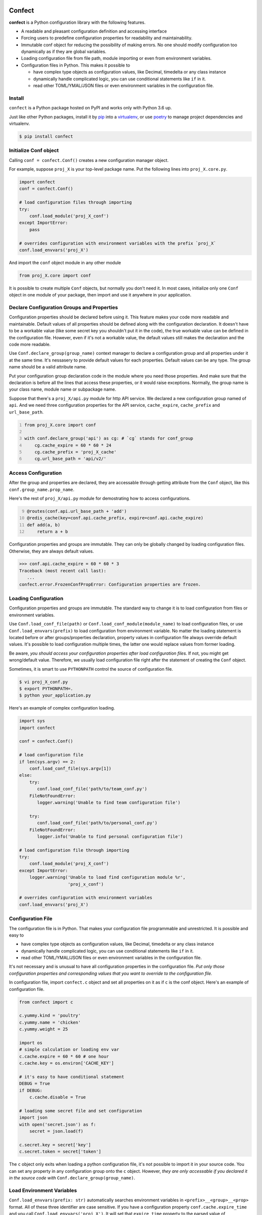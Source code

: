 Confect
=======

**confect** is a Python configuration library with the following features.

- A readable and pleasant configuration definition and accessing interface
- Forcing users to predefine configuration properties for readability and maintainability.
- Immutable conf object for reducing the possibility of making errors. 
  No one should modify configuration too dynamically as if they are global variables.
- Loading configuration file from file path, module importing or even from
  environment variables.
- Configuration files in Python. This makes it possible to

  + have complex type objects as configuration values, like Decimal, timedelta
    or any class instance
  + dynamically handle complicated logic, you can use conditional statements
    like ``if`` in it.
  + read other TOML/YMAL/JSON files or even environment variables in the
    configuration file.

Install
-------

``confect`` is a Python package hosted on PyPI and works only with Python 3.6 up.

Just like other Python packages, install it by `pip
<https://pip.pypa.io/en/stable/>`_ into a `virtualenv
<https://hynek.me/articles/virtualenv-lives/>`_, or use `poetry
<https://poetry.eustace.io/>`_ to manage project dependencies and virtualenv.

.. code:: console

   $ pip install confect


Initialize Conf object
---------------

Calling ``conf = confect.Conf()`` creates a new configuration manager object.

For example, suppose ``proj_X`` is your top-level package name. 
Put the following lines into ``proj_X.core.py``.

.. code:: python

   import confect
   conf = confect.Conf()

   # load configuration files through importing
   try:
       conf.load_module('proj_X_conf')
   except ImportError:
       pass

   # overrides configuration with environment variables with the prefix `proj_X`
   conf.load_envvars('proj_X')
   
And import the ``conf`` object module in any other module

.. code:: python

   from proj_X.core import conf

It is possible to create multiple ``Conf`` objects, but normally you don't need
it. In most cases, initialize only one ``Conf`` object in one module of your
package, then import and use it anywhere in your application.

Declare Configuration Groups and Properties
-------------------------------------------

Configuration properties should be declared before using it. This feature makes 
your code more readable and maintainable. Default values of all properties
should be defined along with the configuration declaration. 
It doesn't have to be a workable value
(like some secret key you shouldn't put it in the code), 
the true workable value can be defined 
in the configuration file. 
However, even if it's not a workable value, 
the default values still makes the declaration and the code more readable.

Use ``Conf.declare_group(group_name)`` context manager to declare a configuration
group and all properties under it at the same time. It's nessasery to provide
default values for each properties. Default values can be any type. The group
name should be a valid attribute name.

Put your configuration group declaration code in the module where you need those
properties. And make sure that the declaration is before all the lines that
access these properties, or it would raise exceptions.
Normally, the group name is your class name, module name or subpackage name.

Suppose that there's a ``proj_X/api.py`` module for http API service. 
We declared a new configuration group named of ``api``. 
And we need three configuration properties for the API service, 
``cache_expire``, ``cache_prefix`` and ``url_base_path``.

.. code:: python
   :number-lines: 1

   from proj_X.core import conf

   with conf.declare_group('api') as cg: # `cg` stands for conf_group
       cg.cache_expire = 60 * 60 * 24
       cg.cache_prefix = 'proj_X_cache'
       cg.url_base_path = 'api/v2/'

Access Configuration
--------------------

After the group and properties are declared, they are accessable through
getting attribute from the ``Conf`` object, like this ``conf.group_name.prop_name``.

Here's the rest of ``proj_X/api.py`` module for demostrating how to access configurations.

.. code:: python
   :number-lines: 9

   @routes(conf.api.url_base_path + 'add')
   @redis_cache(key=conf.api.cache_prefix, expire=conf.api.cache_expire)
   def add(a, b)
       return a + b


Configuration properties and groups are immutable. They can only be globally
changed by loading configuration files. Otherwise, they are always default
values.

>>> conf.api.cache_expire = 60 * 60 * 3
Traceback (most recent call last):
   ...
confect.error.FrozenConfPropError: Configuration properties are frozen.

Loading Configuration
---------------------

Configuration properties and groups are immutable. The standard way to change it
is to load configuration from files or environment variables.

Use ``Conf.load_conf_file(path)`` or ``Conf.load_conf_module(module_name)`` to
load configuration files, or use ``Conf.load_envvars(prefix)`` to load
configuration from environment variable. No matter the loading statement is
located before or after groups/properties declaration, property values in
configuration file always override default values. It's possible to load 
configuration multiple times, the latter one would replace values from former loading.

Be aware, *you should access your configuration properties after load
configuration files.* If not, you might get wrong/default value. Therefore, we
usually load configuration file right after the statement of creating the
``Conf`` object.

Sometimes, it is smart to use ``PYTHONPATH`` control the source of configuration
file.

.. code:: console

   $ vi proj_X_conf.py
   $ export PYTHONPATH=.
   $ python your_application.py

Here's an example of complex configuration loading.

.. code:: python

   import sys
   import confect

   conf = confect.Conf()

   # load configuration file
   if len(sys.argv) == 2:
       conf.load_conf_file(sys.argv[1])
   else:
       try:
          conf.load_conf_file('path/to/team_conf.py')
       FileNotFoundError:
          logger.warning('Unable to find team configuration file')

       try:
          conf.load_conf_file('path/to/personal_conf.py')
       FileNotFoundError:
          logger.info('Unable to find personal configuration file')

   # load configuration file through importing
   try:
       conf.load_module('proj_X_conf')
   except ImportError:
       logger.warning('Unable to load find configuration module %r',
                      'proj_x_conf')

   # overrides configuration with environment variables
   conf.load_envvars('proj_X')


Configuration File
------------------

The configuration file is in Python. That makes your configuration file
programmable and unrestricted. It is possible and easy to

- have complex type objects as configuration values, like Decimal, timedelta or
  any class instance
- dynamically handle complicated logic, you can use conditional statements like
  ``if`` in it.
- read other TOML/YMAL/JSON files or even environment variables in the
  configuration file.

It's not necessary and is unusual to have all configuration properties in the
configuration file. *Put only those configuration properties and corresponding
values that you want to override to the configuration file.*

In configuration file, import ``confect.c`` object and set all properties on it
as if ``c`` is the conf object. Here's an example of configuration file.

.. code-block:: python

   from confect import c

   c.yummy.kind = 'poultry'
   c.yummy.name = 'chicken'
   c.yummy.weight = 25

   import os
   # simple calculation or loading env var
   c.cache.expire = 60 * 60 # one hour
   c.cache.key = os.environ['CACHE_KEY']

   # it's easy to have conditional statement
   DEBUG = True
   if DEBUG:
       c.cache.disable = True

   # loading some secret file and set configuration
   import json
   with open('secret.json') as f:
       secret = json.load(f)

   c.secret.key = secret['key']
   c.secret.token = secret['token']

The ``c`` object only exits when loading a python configuration file, it's not
possible to import it in your source code. You can set any property in any
configuration group onto the ``c`` object. However,
*they are only accessable if you declared it in the source code with* ``Conf.declare_group(group_name)``.


Load Environment Variables
---------------------------

``Conf.load_envvars(prefix: str)`` automatically searches environment variables
in ``<prefix>__<group>__<prop>`` format. All of these three identifier are case
sensitive. If you have a configuration property ``conf.cache.expire_time`` and
you call ``Conf.load_envvars('proj_X')``. It will set that ``expire_time``
property to the parsed value of ``proj_X__cache__expire_time`` environment
variable.

>>> import os
>>> os.environ['proj_X__cache__expire'] = '3600'

>>> conf = confect.Conf()
>>> conf.load_envvars('proj_X')  # doctest: +SKIP

If ``cache.expire`` has been declared, then

>>> conf.cache.expire
3600

Confect includes predefined parsers of these primitive types.

- ``str``: ``s``
- ``int``: ``int(s)``
- ``float``: ``float(s)``
- ``bytes``: ``s.decode()``
- ``datetime.datetime`` : ``pendulum.parse(s)``
- ``datetime.date`` : ``pendulum.parse(s).date()``
- ``Decimal`` : ``decimal.Decimal(s)``
- ``tuple`` : ``json.loads(s)``
- ``dict``: ``json.loads(s)``
- ``list``: ``json.loads(s)``

Mutable Environment
-----------------

``Conf.mutate_locally()`` context manager creates an environment that makes
``Conf`` object temporarily mutable. All changes would be restored when it
leaves the block. It is usaful on writing test case or testing configuration
properties in Python REPL.

>>> conf = Conf()
>>> conf.declare_group(  # declare group through keyword arguments
...      'dummy',
...      prop1=3,
...      prop2='some string')
...
>>> with conf.mutate_locally():
...      conf.dummy.prop1 = 5
...      print(conf.dummy.prop1)
5
...     call_some_function_use_this_property()
>>> print(conf.dummy.prop1)  # all configuration restored
3


To-Dos
======

- A function for loading dictionary into ``conflect.c``.
- A function that loads command line arguments and overrides configuration properties.
- Copy-on-write mechenism in ``conf.mutate_locally()`` for better performance and memory usage.
- API reference page
